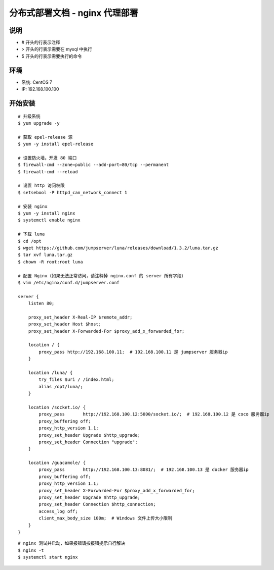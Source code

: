 分布式部署文档 - nginx 代理部署
----------------------------------------------------

说明
~~~~~~~
-  # 开头的行表示注释
-  > 开头的行表示需要在 mysql 中执行
-  $ 开头的行表示需要执行的命令

环境
~~~~~~~

-  系统: CentOS 7
-  IP: 192.168.100.100

开始安装
~~~~~~~~~~~~

::

    # 升级系统
    $ yum upgrade -y

    # 获取 epel-release 源
    $ yum -y install epel-release

    # 设置防火墙，开发 80 端口
    $ firewall-cmd --zone=public --add-port=80/tcp --permanent
    $ firewall-cmd --reload

    # 设置 http 访问权限
    $ setsebool -P httpd_can_network_connect 1

    # 安装 nginx
    $ yum -y install nginx
    $ systemctl enable nginx

    # 下载 luna
    $ cd /opt
    $ wget https://github.com/jumpserver/luna/releases/download/1.3.2/luna.tar.gz
    $ tar xvf luna.tar.gz
    $ chown -R root:root luna

    # 配置 Nginx（如果无法正常访问，请注释掉 nginx.conf 的 server 所有字段）
    $ vim /etc/nginx/conf.d/jumpserver.conf

    server {
        listen 80;

        proxy_set_header X-Real-IP $remote_addr;
        proxy_set_header Host $host;
        proxy_set_header X-Forwarded-For $proxy_add_x_forwarded_for;

        location / {
            proxy_pass http://192.168.100.11;  # 192.168.100.11 是 jumpserver 服务器ip
        }

        location /luna/ {
            try_files $uri / /index.html;
            alias /opt/luna/;
        }

        location /socket.io/ {
            proxy_pass       http://192.168.100.12:5000/socket.io/;  # 192.168.100.12 是 coco 服务器ip
            proxy_buffering off;
            proxy_http_version 1.1;
            proxy_set_header Upgrade $http_upgrade;
            proxy_set_header Connection "upgrade";
        }

        location /guacamole/ {
            proxy_pass       http://192.168.100.13:8081/;  # 192.168.100.13 是 docker 服务器ip
            proxy_buffering off;
            proxy_http_version 1.1;
            proxy_set_header X-Forwarded-For $proxy_add_x_forwarded_for;
            proxy_set_header Upgrade $http_upgrade;
            proxy_set_header Connection $http_connection;
            access_log off;
            client_max_body_size 100m;  # Windows 文件上传大小限制
        }
    }

::

    # nginx 测试并启动，如果报错请按报错提示自行解决
    $ nginx -t
    $ systemctl start nginx

